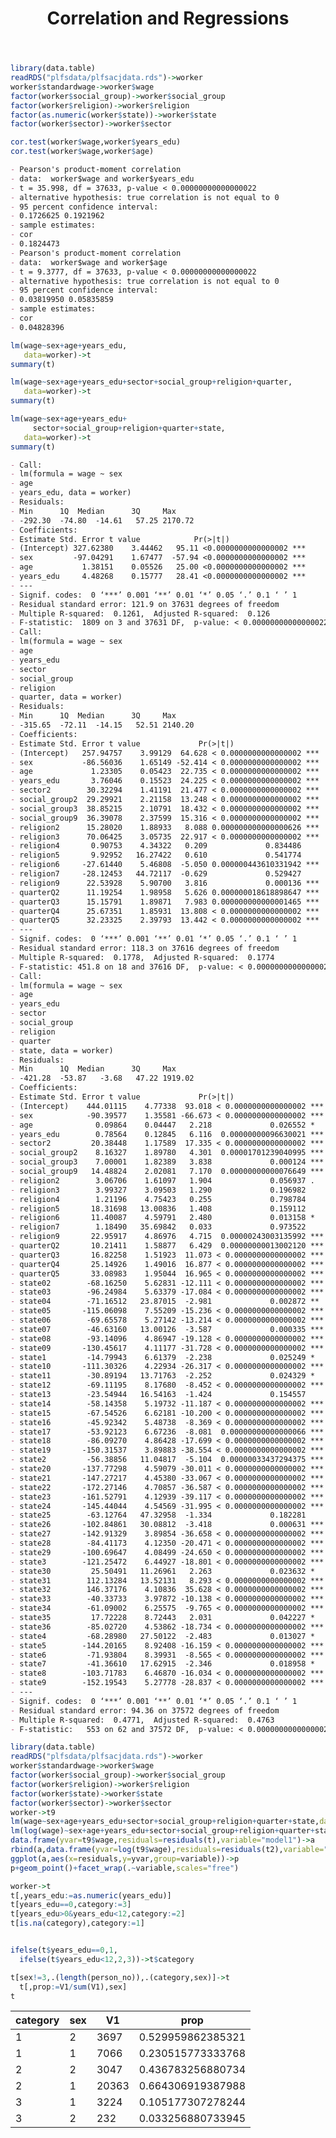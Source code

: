 #+TITLE: Correlation and Regressions
#+PROPERTY: header-args:R :session acj :eval never-export
#+STARTUP: hideall inlineimages hideblocks
#+HTML_HEAD: <style>#content{max-width:1200px;} </style>


#+NAME: sassociation1
#+BEGIN_SRC R :results output list org
  library(data.table)
  readRDS("plfsdata/plfsacjdata.rds")->worker
  worker$standardwage->worker$wage
  factor(worker$social_group)->worker$social_group
  factor(worker$religion)->worker$religion
  factor(as.numeric(worker$state))->worker$state
  factor(worker$sector)->worker$sector

  cor.test(worker$wage,worker$years_edu)
  cor.test(worker$wage,worker$age)
#+end_src

#+RESULTS: sassociation1
#+begin_src org
- Pearson's product-moment correlation
- data:  worker$wage and worker$years_edu
- t = 35.998, df = 37633, p-value < 0.00000000000000022
- alternative hypothesis: true correlation is not equal to 0
- 95 percent confidence interval:
- 0.1726625 0.1921962
- sample estimates:
- cor 
- 0.1824473
- Pearson's product-moment correlation
- data:  worker$wage and worker$age
- t = 9.3777, df = 37633, p-value < 0.00000000000000022
- alternative hypothesis: true correlation is not equal to 0
- 95 percent confidence interval:
- 0.03819950 0.05835859
- sample estimates:
- cor 
- 0.04828396
#+end_src


#+NAME: sassociation2
#+BEGIN_SRC R :results output list org
  lm(wage~sex+age+years_edu,
     data=worker)->t
  summary(t)

  lm(wage~sex+age+years_edu+sector+social_group+religion+quarter,
     data=worker)->t
  summary(t)

  lm(wage~sex+age+years_edu+
       sector+social_group+religion+quarter+state,
     data=worker)->t
  summary(t)

#+end_src

#+RESULTS: sassociation2
#+begin_src org
- Call:
- lm(formula = wage ~ sex
- age
- years_edu, data = worker)
- Residuals:
- Min      1Q  Median      3Q     Max 
- -292.30  -74.80  -14.61   57.25 2170.72 
- Coefficients:
- Estimate Std. Error t value            Pr(>|t|)    
- (Intercept) 327.62380    3.44462   95.11 <0.0000000000000002 ***
- sex         -97.04291    1.67477  -57.94 <0.0000000000000002 ***
- age           1.38151    0.05526   25.00 <0.0000000000000002 ***
- years_edu     4.48268    0.15777   28.41 <0.0000000000000002 ***
- ---
- Signif. codes:  0 ‘***’ 0.001 ‘**’ 0.01 ‘*’ 0.05 ‘.’ 0.1 ‘ ’ 1
- Residual standard error: 121.9 on 37631 degrees of freedom
- Multiple R-squared:  0.1261,	Adjusted R-squared:  0.126 
- F-statistic:  1809 on 3 and 37631 DF,  p-value: < 0.00000000000000022
- Call:
- lm(formula = wage ~ sex
- age
- years_edu
- sector
- social_group
- religion
- quarter, data = worker)
- Residuals:
- Min      1Q  Median      3Q     Max 
- -315.65  -72.11  -14.15   52.51 2140.20 
- Coefficients:
- Estimate Std. Error t value             Pr(>|t|)    
- (Intercept)   257.94757    3.99129  64.628 < 0.0000000000000002 ***
- sex           -86.56036    1.65149 -52.414 < 0.0000000000000002 ***
- age             1.23305    0.05423  22.735 < 0.0000000000000002 ***
- years_edu       3.76046    0.15523  24.225 < 0.0000000000000002 ***
- sector2        30.32294    1.41191  21.477 < 0.0000000000000002 ***
- social_group2  29.29921    2.21158  13.248 < 0.0000000000000002 ***
- social_group3  38.85215    2.10791  18.432 < 0.0000000000000002 ***
- social_group9  36.39078    2.37599  15.316 < 0.0000000000000002 ***
- religion2      15.28020    1.88933   8.088 0.000000000000000626 ***
- religion3      70.06425    3.05735  22.917 < 0.0000000000000002 ***
- religion4       0.90753    4.34322   0.209             0.834486    
- religion5       9.92952   16.27422   0.610             0.541774    
- religion6     -27.61440    5.46808  -5.050 0.000000443610331942 ***
- religion7     -28.12453   44.72117  -0.629             0.529427    
- religion9      22.53928    5.90700   3.816             0.000136 ***
- quarterQ2      11.19254    1.98958   5.626 0.000000018618898647 ***
- quarterQ3      15.15791    1.89871   7.983 0.000000000000001465 ***
- quarterQ4      25.67351    1.85931  13.808 < 0.0000000000000002 ***
- quarterQ5      32.23325    2.39793  13.442 < 0.0000000000000002 ***
- ---
- Signif. codes:  0 ‘***’ 0.001 ‘**’ 0.01 ‘*’ 0.05 ‘.’ 0.1 ‘ ’ 1
- Residual standard error: 118.3 on 37616 degrees of freedom
- Multiple R-squared:  0.1778,	Adjusted R-squared:  0.1774 
- F-statistic: 451.8 on 18 and 37616 DF,  p-value: < 0.00000000000000022
- Call:
- lm(formula = wage ~ sex
- age
- years_edu
- sector
- social_group
- religion
- quarter
- state, data = worker)
- Residuals:
- Min      1Q  Median      3Q     Max 
- -421.28  -53.87   -3.68   47.22 1919.02 
- Coefficients:
- Estimate Std. Error t value             Pr(>|t|)    
- (Intercept)    444.01115    4.77338  93.018 < 0.0000000000000002 ***
- sex            -90.39577    1.35581 -66.673 < 0.0000000000000002 ***
- age              0.09864    0.04447   2.218             0.026552 *  
- years_edu        0.78564    0.12845   6.116  0.00000000096630021 ***
- sector2         20.38448    1.17589  17.335 < 0.0000000000000002 ***
- social_group2    8.16327    1.89780   4.301  0.00001701239040995 ***
- social_group3    7.00001    1.82389   3.838             0.000124 ***
- social_group9   14.48824    2.02081   7.170  0.00000000000076649 ***
- religion2        3.06706    1.61097   1.904             0.056937 .  
- religion3        3.99327    3.09503   1.290             0.196982    
- religion4        1.21196    4.75423   0.255             0.798784    
- religion5       18.31698   13.00836   1.408             0.159112    
- religion6       11.40087    4.59791   2.480             0.013158 *  
- religion7        1.18490   35.69842   0.033             0.973522    
- religion9       22.95917    4.86976   4.715  0.00000243003135992 ***
- quarterQ2       10.21411    1.58877   6.429  0.00000000013002120 ***
- quarterQ3       16.82258    1.51923  11.073 < 0.0000000000000002 ***
- quarterQ4       25.14926    1.49016  16.877 < 0.0000000000000002 ***
- quarterQ5       33.08983    1.95044  16.965 < 0.0000000000000002 ***
- state02        -68.16250    5.62831 -12.111 < 0.0000000000000002 ***
- state03        -96.24984    5.63379 -17.084 < 0.0000000000000002 ***
- state04        -71.16512   23.87015  -2.981             0.002872 ** 
- state05       -115.06098    7.55209 -15.236 < 0.0000000000000002 ***
- state06        -69.65578    5.27142 -13.214 < 0.0000000000000002 ***
- state07        -46.63160   13.00126  -3.587             0.000335 ***
- state08        -93.14096    4.86947 -19.128 < 0.0000000000000002 ***
- state09       -130.45617    4.11177 -31.728 < 0.0000000000000002 ***
- state1         -14.79943    6.61379  -2.238             0.025249 *  
- state10       -111.30326    4.22934 -26.317 < 0.0000000000000002 ***
- state11        -30.89194   13.71763  -2.252             0.024329 *  
- state12        -69.11195    8.17680  -8.452 < 0.0000000000000002 ***
- state13        -23.54944   16.54163  -1.424             0.154557    
- state14        -58.14358    5.19732 -11.187 < 0.0000000000000002 ***
- state15        -67.54526    6.62181 -10.200 < 0.0000000000000002 ***
- state16        -45.92342    5.48738  -8.369 < 0.0000000000000002 ***
- state17        -53.92123    6.67236  -8.081  0.00000000000000066 ***
- state18        -86.09270    4.86428 -17.699 < 0.0000000000000002 ***
- state19       -150.31537    3.89883 -38.554 < 0.0000000000000002 ***
- state2         -56.38856   11.04817  -5.104  0.00000033437294375 ***
- state20       -137.77298    4.59079 -30.011 < 0.0000000000000002 ***
- state21       -147.27217    4.45380 -33.067 < 0.0000000000000002 ***
- state22       -172.27146    4.70857 -36.587 < 0.0000000000000002 ***
- state23       -161.52791    4.12939 -39.117 < 0.0000000000000002 ***
- state24       -145.44044    4.54569 -31.995 < 0.0000000000000002 ***
- state25        -63.12764   47.32958  -1.334             0.182281    
- state26       -102.84861   30.08812  -3.418             0.000631 ***
- state27       -142.91329    3.89854 -36.658 < 0.0000000000000002 ***
- state28        -84.41173    4.12350 -20.471 < 0.0000000000000002 ***
- state29       -100.69647    4.08499 -24.650 < 0.0000000000000002 ***
- state3        -121.25472    6.44927 -18.801 < 0.0000000000000002 ***
- state30         25.50491   11.26961   2.263             0.023632 *  
- state31        112.13284   13.52131   8.293 < 0.0000000000000002 ***
- state32        146.37176    4.10836  35.628 < 0.0000000000000002 ***
- state33        -40.33733    3.97872 -10.138 < 0.0000000000000002 ***
- state34        -61.09002    6.25575  -9.765 < 0.0000000000000002 ***
- state35         17.72228    8.72443   2.031             0.042227 *  
- state36        -85.02720    4.53862 -18.734 < 0.0000000000000002 ***
- state4         -68.28980   27.50122  -2.483             0.013027 *  
- state5        -144.20165    8.92408 -16.159 < 0.0000000000000002 ***
- state6         -71.93804    8.39931  -8.565 < 0.0000000000000002 ***
- state7         -41.36610   17.62915  -2.346             0.018958 *  
- state8        -103.71783    6.46870 -16.034 < 0.0000000000000002 ***
- state9        -152.19543    5.27778 -28.837 < 0.0000000000000002 ***
- ---
- Signif. codes:  0 ‘***’ 0.001 ‘**’ 0.01 ‘*’ 0.05 ‘.’ 0.1 ‘ ’ 1
- Residual standard error: 94.36 on 37572 degrees of freedom
- Multiple R-squared:  0.4771,	Adjusted R-squared:  0.4763 
- F-statistic:   553 on 62 and 37572 DF,  p-value: < 0.00000000000000022
#+end_src

#+NAME: sassociation3
#+BEGIN_SRC R :results output graphics :file bsample2.png :width 2500 :height 1500  :res 300
  library(data.table)
  readRDS("plfsdata/plfsacjdata.rds")->worker
  worker$standardwage->worker$wage
  factor(worker$social_group)->worker$social_group
  factor(worker$religion)->worker$religion
  factor(worker$state)->worker$state
  factor(worker$sector)->worker$sector
  worker->t9
  lm(wage~sex+age+years_edu+sector+social_group+religion+quarter+state,data=t9)->t
  lm(log(wage)~sex+age+years_edu+sector+social_group+religion+quarter+state,data=t9)->t2
  data.frame(yvar=t9$wage,residuals=residuals(t),variable="model1")->a
  rbind(a,data.frame(yvar=log(t9$wage),residuals=residuals(t2),variable="model2"))->a
  ggplot(a,aes(x=residuals,y=yvar,group=variable))->p
  p+geom_point()+facet_wrap(.~variable,scales="free")
#+end_src

#+RESULTS: sassociation3
[[file:bsample2.png]]

#+NAME: roughwork
#+BEGIN_SRC R :results value :colnames yes :hlines
  worker->t
  t[,years_edu:=as.numeric(years_edu)]
  t[years_edu==0,category:=3]
  t[years_edu>0&years_edu<12,category:=2]
  t[is.na(category),category:=1]


  ifelse(t$years_edu==0,1,
    ifelse(t$years_edu<12,2,3))->t$category

  t[sex!=3,.(length(person_no)),.(category,sex)]->t
    t[,prop:=V1/sum(V1),sex]
  t
#+end_src

#+RESULTS: roughwork
| category | sex |    V1 |              prop |
|----------+-----+-------+-------------------|
|        1 |   2 |  3697 | 0.529959862385321 |
|        1 |   1 |  7066 | 0.230515773333768 |
|        2 |   2 |  3047 | 0.436783256880734 |
|        2 |   1 | 20363 | 0.664306919387988 |
|        3 |   1 |  3224 | 0.105177307278244 |
|        3 |   2 |   232 | 0.033256880733945 |
